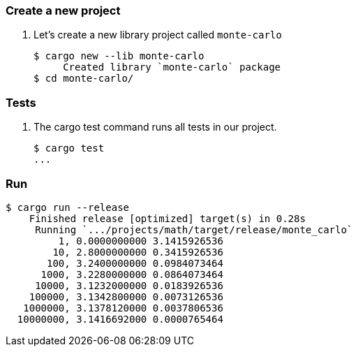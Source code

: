 === Create a new project

. Let's create a new library project called `monte-carlo`
+
[source,console]
----
$ cargo new --lib monte-carlo
     Created library `monte-carlo` package
$ cd monte-carlo/
----

=== Tests

. The cargo test command runs all tests in our project.
+
[source,console]
----
$ cargo test
...
----

=== Run

[source,console]
----
$ cargo run --release
    Finished release [optimized] target(s) in 0.28s
     Running `.../projects/math/target/release/monte_carlo`
         1, 0.0000000000 3.1415926536
        10, 2.8000000000 0.3415926536
       100, 3.2400000000 0.0984073464
      1000, 3.2280000000 0.0864073464
     10000, 3.1232000000 0.0183926536
    100000, 3.1342800000 0.0073126536
   1000000, 3.1378120000 0.0037806536
  10000000, 3.1416692000 0.0000765464
----
